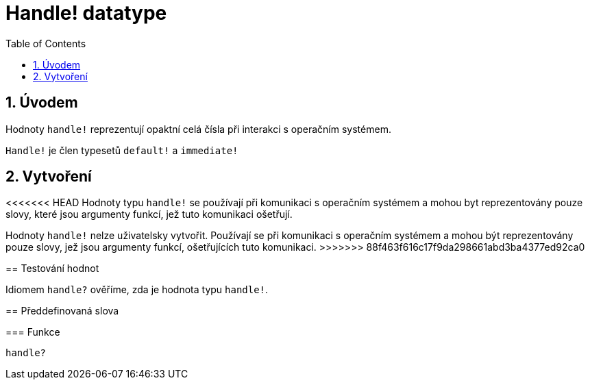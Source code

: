 = Handle! datatype
:toc:
:numbered:

== Úvodem

Hodnoty `handle!` reprezentují opaktní celá čísla při interakci s operačním systémem.

`Handle!` je člen typesetů `default!` a `immediate!`

== Vytvoření

<<<<<<< HEAD
Hodnoty typu `handle!` se používají při komunikaci s operačním systémem a mohou byt reprezentovány pouze slovy, které jsou argumenty funkcí, jež tuto komunikaci ošetřují.
=======
Hodnoty `handle!` nelze uživatelsky vytvořit. Používají se při komunikaci s operačním systémem a mohou být reprezentovány pouze slovy, jež jsou argumenty funkcí, ošetřujících tuto komunikaci.
>>>>>>> 88f463f616c17f9da298661abd3ba4377ed92ca0

== Testování hodnot

Idiomem `handle?` ověříme, zda je hodnota typu `handle!`.


== Předdefinovaná slova

=== Funkce

`handle?`